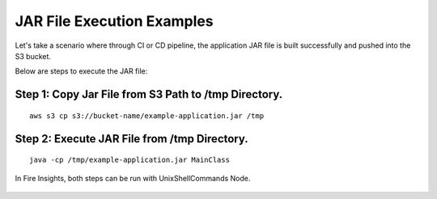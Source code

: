JAR File Execution Examples
-----------------------------------

Let's take a scenario where through CI or CD pipeline, the application JAR file is built successfully and pushed into the S3 bucket.


Below are steps to execute the JAR file:

Step 1: Copy Jar File from S3 Path to /tmp Directory.
====================================================
::
    
      aws s3 cp s3://bucket-name/example-application.jar /tmp
      
      
Step 2: Execute JAR File from /tmp Directory.
============================================
::
    
      java -cp /tmp/example-application.jar MainClass

  
  
In Fire Insights, both steps can be run with UnixShellCommands Node.




.. figure:: ../../_assets/tutorials/quickstart/code.png
   :width: 70%
   :alt: UnixShellCommands Node



    
    
    
